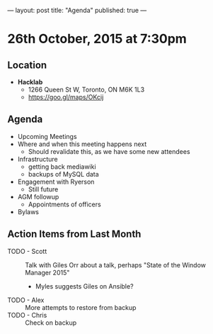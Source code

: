 ---
layout: post
title: "Agenda"
published: true
---

* 26th October, 2015 at 7:30pm

** Location

 - *Hacklab*
  - 1266 Queen St W, Toronto, ON M6K 1L3
  - <https://goo.gl/maps/OKcij>

** Agenda

- Upcoming Meetings
- Where and when this meeting happens next
  - Should revalidate this, as we have some new attendees
- Infrastructure
  - getting back mediawiki
  - backups of MySQL data
- Engagement with Ryerson
  - Still future
- AGM followup
  - Appointments of officers
- Bylaws

** Action Items from Last Month
- TODO - Scott :: Talk with Giles Orr about a talk, perhaps "State of the Window Manager 2015"
  - Myles suggests Giles on Ansible?
- TODO - Alex :: More attempts to restore from backup
- TODO - Chris :: Check on backup
